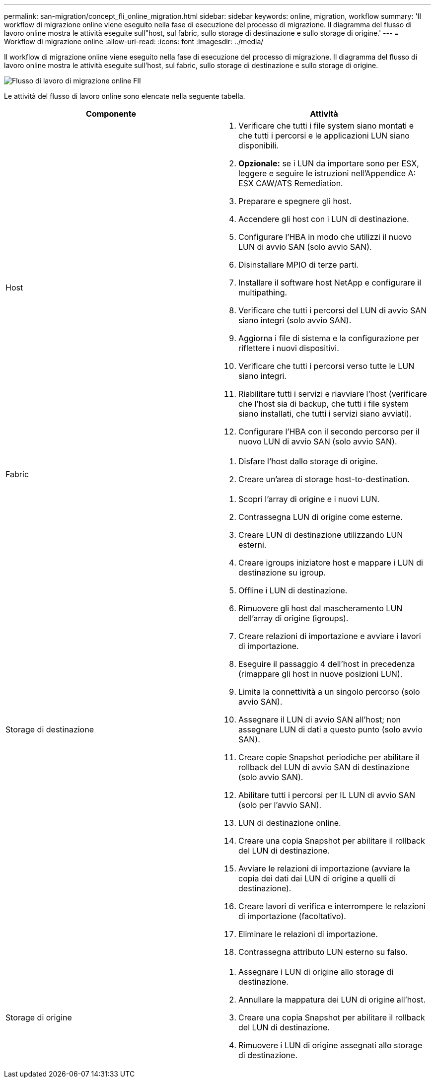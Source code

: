 ---
permalink: san-migration/concept_fli_online_migration.html 
sidebar: sidebar 
keywords: online, migration, workflow 
summary: 'Il workflow di migrazione online viene eseguito nella fase di esecuzione del processo di migrazione. Il diagramma del flusso di lavoro online mostra le attività eseguite sull"host, sul fabric, sullo storage di destinazione e sullo storage di origine.' 
---
= Workflow di migrazione online
:allow-uri-read: 
:icons: font
:imagesdir: ../media/


[role="lead"]
Il workflow di migrazione online viene eseguito nella fase di esecuzione del processo di migrazione. Il diagramma del flusso di lavoro online mostra le attività eseguite sull'host, sul fabric, sullo storage di destinazione e sullo storage di origine.

image::../media/online_migration_1.png[Flusso di lavoro di migrazione online FlI]

Le attività del flusso di lavoro online sono elencate nella seguente tabella.

[cols="2*"]
|===
| Componente | Attività 


 a| 
Host
 a| 
. Verificare che tutti i file system siano montati e che tutti i percorsi e le applicazioni LUN siano disponibili.
. *Opzionale:* se i LUN da importare sono per ESX, leggere e seguire le istruzioni nell'Appendice A: ESX CAW/ATS Remediation.
. Preparare e spegnere gli host.
. Accendere gli host con i LUN di destinazione.
. Configurare l'HBA in modo che utilizzi il nuovo LUN di avvio SAN (solo avvio SAN).
. Disinstallare MPIO di terze parti.
. Installare il software host NetApp e configurare il multipathing.
. Verificare che tutti i percorsi del LUN di avvio SAN siano integri (solo avvio SAN).
. Aggiorna i file di sistema e la configurazione per riflettere i nuovi dispositivi.
. Verificare che tutti i percorsi verso tutte le LUN siano integri.
. Riabilitare tutti i servizi e riavviare l'host (verificare che l'host sia di backup, che tutti i file system siano installati, che tutti i servizi siano avviati).
. Configurare l'HBA con il secondo percorso per il nuovo LUN di avvio SAN (solo avvio SAN).




 a| 
Fabric
 a| 
. Disfare l'host dallo storage di origine.
. Creare un'area di storage host-to-destination.




 a| 
Storage di destinazione
 a| 
. Scopri l'array di origine e i nuovi LUN.
. Contrassegna LUN di origine come esterne.
. Creare LUN di destinazione utilizzando LUN esterni.
. Creare igroups iniziatore host e mappare i LUN di destinazione su igroup.
. Offline i LUN di destinazione.
. Rimuovere gli host dal mascheramento LUN dell'array di origine (igroups).
. Creare relazioni di importazione e avviare i lavori di importazione.
. Eseguire il passaggio 4 dell'host in precedenza (rimappare gli host in nuove posizioni LUN).
. Limita la connettività a un singolo percorso (solo avvio SAN).
. Assegnare il LUN di avvio SAN all'host; non assegnare LUN di dati a questo punto (solo avvio SAN).
. Creare copie Snapshot periodiche per abilitare il rollback del LUN di avvio SAN di destinazione (solo avvio SAN).
. Abilitare tutti i percorsi per IL LUN di avvio SAN (solo per l'avvio SAN).
. LUN di destinazione online.
. Creare una copia Snapshot per abilitare il rollback del LUN di destinazione.
. Avviare le relazioni di importazione (avviare la copia dei dati dai LUN di origine a quelli di destinazione).
. Creare lavori di verifica e interrompere le relazioni di importazione (facoltativo).
. Eliminare le relazioni di importazione.
. Contrassegna attributo LUN esterno su falso.




 a| 
Storage di origine
 a| 
. Assegnare i LUN di origine allo storage di destinazione.
. Annullare la mappatura dei LUN di origine all'host.
. Creare una copia Snapshot per abilitare il rollback del LUN di destinazione.
. Rimuovere i LUN di origine assegnati allo storage di destinazione.


|===